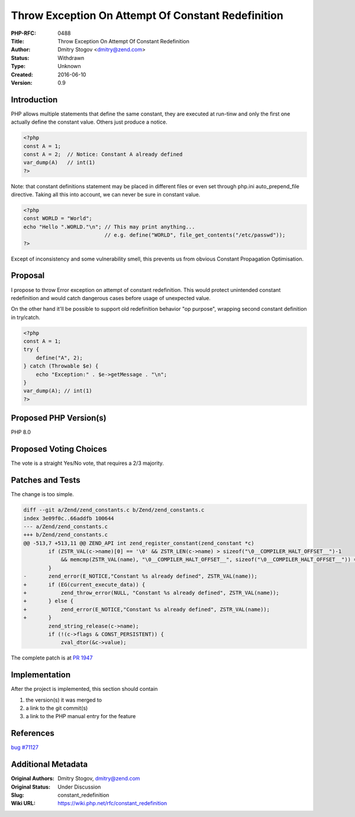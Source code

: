 Throw Exception On Attempt Of Constant Redefinition
===================================================

:PHP-RFC: 0488
:Title: Throw Exception On Attempt Of Constant Redefinition
:Author: Dmitry Stogov <dmitry@zend.com>
:Status: Withdrawn
:Type: Unknown
:Created: 2016-06-10
:Version: 0.9

Introduction
------------

PHP allows multiple statements that define the same constant, they are
executed at run-tinw and only the first one actually define the constant
value. Others just produce a notice.

.. code:: php

   <?php
   const A = 1;
   const A = 2;  // Notice: Constant A already defined
   var_dump(A)   // int(1)
   ?>

Note: that constant definitions statement may be placed in different
files or even set through php.ini auto_prepend_file directive. Taking
all this into account, we can never be sure in constant value.

.. code:: php

   <?php
   const WORLD = "World";
   echo "Hello ".WORLD."\n"; // This may print anything...
                             // e.g. define("WORLD", file_get_contents("/etc/passwd"));
   ?>

Except of inconsistency and some vulnerability smell, this prevents us
from obvious Constant Propagation Optimisation.

Proposal
--------

I propose to throw Error exception on attempt of constant redefinition.
This would protect unintended constant redefinition and would catch
dangerous cases before usage of unexpected value.

On the other hand it'll be possible to support old redefinition behavior
"op purpose", wrapping second constant definition in try/catch.

.. code:: php

   <?php
   const A = 1;
   try {
       define("A", 2);
   } catch (Throwable $e) {
       echo "Exception:" . $e->getMessage . "\n";
   }
   var_dump(A); // int(1)
   ?>

Proposed PHP Version(s)
-----------------------

PHP 8.0

Proposed Voting Choices
-----------------------

The vote is a straight Yes/No vote, that requires a 2/3 majority.

Patches and Tests
-----------------

The change is too simple.

.. code:: diff

   diff --git a/Zend/zend_constants.c b/Zend/zend_constants.c
   index 3e09f0c..66addfb 100644
   --- a/Zend/zend_constants.c
   +++ b/Zend/zend_constants.c
   @@ -513,7 +513,11 @@ ZEND_API int zend_register_constant(zend_constant *c)
           if (ZSTR_VAL(c->name)[0] == '\0' && ZSTR_LEN(c->name) > sizeof("\0__COMPILER_HALT_OFFSET__")-1
               && memcmp(ZSTR_VAL(name), "\0__COMPILER_HALT_OFFSET__", sizeof("\0__COMPILER_HALT_OFFSET__")) == 0) {
           }
   -       zend_error(E_NOTICE,"Constant %s already defined", ZSTR_VAL(name));
   +       if (EG(current_execute_data)) {
   +           zend_throw_error(NULL, "Constant %s already defined", ZSTR_VAL(name));
   +       } else {
   +           zend_error(E_NOTICE,"Constant %s already defined", ZSTR_VAL(name));
   +       }
           zend_string_release(c->name);
           if (!(c->flags & CONST_PERSISTENT)) {
               zval_dtor(&c->value);

The complete patch is at `PR
1947 <https://github.com/php/php-src/pull/1947>`__

Implementation
--------------

After the project is implemented, this section should contain

#. the version(s) it was merged to
#. a link to the git commit(s)
#. a link to the PHP manual entry for the feature

References
----------

`bug #71127 <https://bugs.php.net/bug.php?id=71127>`__

Additional Metadata
-------------------

:Original Authors: Dmitry Stogov, dmitry@zend.com
:Original Status: Under Discussion
:Slug: constant_redefinition
:Wiki URL: https://wiki.php.net/rfc/constant_redefinition
